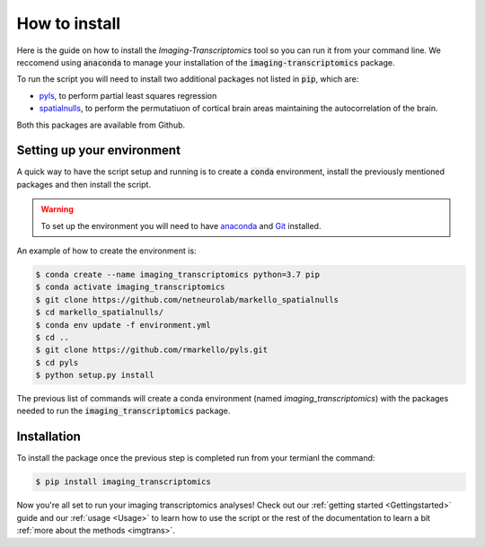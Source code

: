 
==============
How to install
==============

Here is the guide on how to install the *Imaging-Transcriptomics* tool so you can run it from your command line. 
We reccomend using :code:`anaconda` to manage your installation of the :code:`imaging-transcriptomics` package.

To run the script you will need to install two additional packages not listed in :code:`pip`, which are:

* `pyls <https://github.com/rmarkello/pyls/>`_, to perform partial least squares regression
* `spatialnulls <https://markello-spatialnulls.netlify.app/index.html>`_, to perform the permutatiuon of cortical brain areas maintaining the autocorrelation of the brain.

Both this packages are available from Github.

Setting up your environment
---------------------------

A quick way to have the script setup and running is to create a :code:`conda` environment, install the previously mentioned packages and then install the script.

.. warning:: To set up the environment you will need to have `anaconda <https://docs.anaconda.com/anaconda/install/index.html>`_ and `Git <https://git-scm.com/downloads>`_ installed.


An example of how to create the environment is:

.. code-block:: shell

    $ conda create --name imaging_transcriptomics python=3.7 pip
    $ conda activate imaging_transcriptomics
    $ git clone https://github.com/netneurolab/markello_spatialnulls
    $ cd markello_spatialnulls/
    $ conda env update -f environment.yml
    $ cd ..
    $ git clone https://github.com/rmarkello/pyls.git
    $ cd pyls
    $ python setup.py install

The previous list of commands will create a conda environment (named *imaging_transcriptomics*) with the packages needed to run the :code:`imaging_transcriptomics` package.

Installation
------------
To install the package once the previous step is completed run from your termianl the command:

.. code-block:: shell

    $ pip install imaging_transcriptomics

Now you're all set to run your imaging transcriptomics analyses!
Check out our :ref:`getting started <Gettingstarted>` guide and our :ref:`usage <Usage>` to learn how to use the script or the rest of the documentation to learn a bit :ref:`more about the methods <imgtrans>`.


